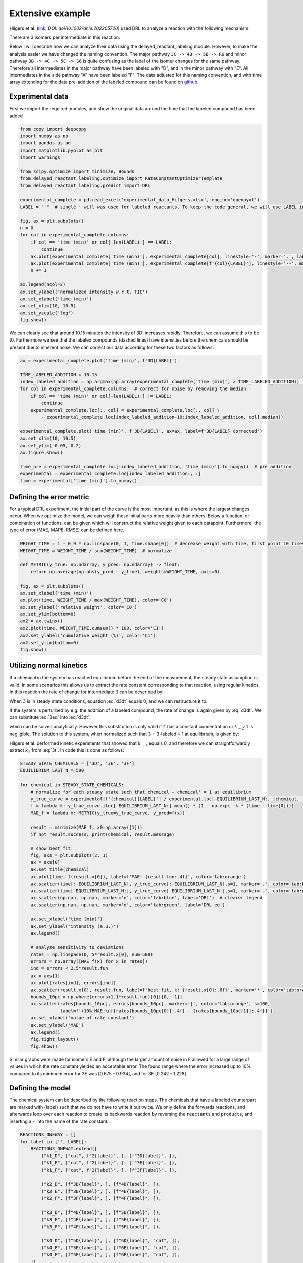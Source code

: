 Extensive example
=================

Hilgers et al. (`link <https://onlinelibrary.wiley.com/doi/full/10.1002/anie.202205720>`_, `DOI: doi/10.1002/anie.202205720`)
used DRL to analyze a reaction with the following mechanism:

.. image:: images/extensive_example/Hilgers_mechanism.png
    :width: 400
    :align: center

There are 3 isomers per intermediate in this reaction:

.. image:: images/extensive_example/Hilgers_isomers.jpeg
    :width: 800
    :align: center

Below I will describe how we can analyze their data using the delayed_reactant_labeling module. However, to make the
analysis easier we have changed the naming convention. The major pathway ``3C -> 4B -> 5B -> R6`` and minor pathway
``3B -> 4C -> 5C -> S6`` is quite confusing as the label of the isomer changes for the same pathway. Therefore all intermediates
in the major pathway have been labeled with "D", and in the minor pathway with "E". All intermediates in the side pathway
"A" have been labeled "F". The data adjusted for this naming convention, and with time array extending for the
data pre-addition of the labeled compound can be found on `github <https://github.com/MartijnDingemans/delayed_reactant_labeling/tree/5a06b113895e3c8b324220486a59d7510bd77bf1/examples>`_.

Experimental data
-----------------

First we import the required modules, and show the original data around the time that the labeled compound has been added

.. code-block:: python

    from copy import deepcopy
    import numpy as np
    import pandas as pd
    import matplotlib.pyplot as plt
    import warnings

    from scipy.optimize import minimize, Bounds
    from delayed_reactant_labeling.optimize import RateConstantOptimizerTemplate
    from delayed_reactant_labeling.predict import DRL

    experimental_complete = pd.read_excel('experimental_data_Hilgers.xlsx', engine='openpyxl')
    LABEL = "'"  # single ' will was used for labeled reactants. To keep the code general, we will use LABEL instead.

    fig, ax = plt.subplots()
    n = 0
    for col in experimental_complete.columns:
        if col == 'time (min)' or col[-len(LABEL):] == LABEL:
            continue
        ax.plot(experimental_complete['time (min)'], experimental_complete[col], linestyle='-', marker='.', label=col, color=f'C{n}')
        ax.plot(experimental_complete['time (min)'], experimental_complete[f'{col}{LABEL}'], linestyle='--', marker='.', label=f'{col}{LABEL}', color=f'C{n}')
        n += 1

    ax.legend(ncol=2)
    ax.set_ylabel('normalized intensity w.r.t. TIC')
    ax.set_xlabel('time (min)')
    ax.set_xlim(10, 10.5)
    ax.set_yscale('log')
    fig.show()

.. image:: images/extensive_example/overview.png
    :width: 600
    :align: center

We can clearly see that around 10.15 minutes the intensity of 3D' increases rapidly. Therefore, we can assume this to
be t0. Furthermore we see that the labeled compounds (dashed lines) have intensities before the chemicals should
be present due to inherent noise. We can correct our data according for these two factors as follows:

.. code-block:: python

    ax = experimental_complete.plot('time (min)', f'3D{LABEL}')

    TIME_LABELED_ADDITION = 10.15
    index_labeled_addition = np.argmax(np.array(experimental_complete['time (min)'] > TIME_LABELED_ADDITION))  # select first true value
    for col in experimental_complete.columns:  # correct for noise by removing the median
        if col == 'time (min)' or col[-len(LABEL):] != LABEL:
            continue
        experimental_complete.loc[:, col] = experimental_complete.loc[:, col] \
            - experimental_complete.loc[index_labeled_addition-10:index_labeled_addition, col].median()

    experimental_complete.plot('time (min)', f'3D{LABEL}', ax=ax, label=f'3D{LABEL} corrected')
    ax.set_xlim(10, 10.5)
    ax.set_ylim(-0.05, 0.2)
    ax.figure.show()

    time_pre = experimental_complete.loc[:index_labeled_addition, 'time (min)'].to_numpy()  # pre addition
    experimental = experimental_complete.loc[index_labeled_addition:, :]
    time = experimental['time (min)'].to_numpy()

.. image:: images/extensive_example/overview_corrected.png
    :width: 600
    :align: center

Defining the error metric
-------------------------

For a typical DRL experiment, the initial part of the curve is the most important, as this is where the largest changes occur.
When we optimize the model, we can weigh these initial parts more heavily than others.
Below a function, or combination of functions, can be given which will construct the relative weight given to each datapoint.
Furthermore, the type of error (MAE, MAPE, RMSE) can be defined here.

.. code-block:: python

    WEIGHT_TIME = 1 - 0.9 * np.linspace(0, 1, time.shape[0])  # decrease weight with time, first point 10 times as import as last point
    WEIGHT_TIME = WEIGHT_TIME / sum(WEIGHT_TIME)  # normalize

    def METRIC(y_true: np.ndarray, y_pred: np.ndarray) -> float:
        return np.average(np.abs(y_pred - y_true), weights=WEIGHT_TIME, axis=0)

    fig, ax = plt.subplots()
    ax.set_xlabel('time (min)')
    ax.plot(time, WEIGHT_TIME / max(WEIGHT_TIME), color='C0')
    ax.set_ylabel('relative weight', color='C0')
    ax.set_ylim(bottom=0)
    ax2 = ax.twinx()
    ax2.plot(time, WEIGHT_TIME.cumsum() * 100, color='C1')
    ax2.set_ylabel('cumulative weight (%)', color='C1')
    ax2.set_ylim(bottom=0)
    fig.show()

.. image:: images/extensive_example/metric_weights.png
    :width: 600
    :align: center

Utilizing normal kinetics
-------------------------

If a chemical in the system has reached equilibrium before the end of the measurement, the steady state assumption is
valid. In some scenarios this allows us to extract the rate constant corresponding to that reaction, using
regular kinetics. In this reaction the rate of change for intermediate :math:`3` can be described by:

.. math::
    :label: d3dt

    d[3]/dt = k_1[cat][2] + k_{-2}[4] - (k_{-1} + k_2)[3]

When :math:`3` is in steady state conditions, equation :eq:`d3dt` equals 0, and we can restructure it to:

.. math::
    :label: 3eq

    k_1[cat][2] + k_{-2}[4] = (k_{-1} + k_2)[3]_{eq}

If the system is perturbed by e.g. the addition of a labeled compound, the rate of change is again given by :eq:`d3dt`.
We can substitute :eq:`3eq` into :eq:`d3dt`:

.. math::
    :label: yes

    d[3]/dt = (k_{-1} + k_2)[3]_{eq} - (k_{-1} + k_2)[3] = (k_{-1} + k_2)\cdot([3]_{eq} - [3])

which can be solved analytically. However this substitution is only valid if :math:`4` has a constant concentration or
:math:`k_{-2}\cdot4` is negligible. The solution to this system, when normalized such that 3 + 3-labeled = 1 at equilibrium,
is given by:

.. math::
    :label: 3t

    [3]_t = [3]_{eq} \cdot (1 - e^{-(k_{-1} + k_2) \cdot t})

Hilgers et al. performed kinetic experiments that showed that :math:`k_{-1}` equals 0, and therefore we can
straightforwardly extract :math:`k_2` from :eq:`3t`. In code this is done as follows:

.. code-block:: python

    STEADY_STATE_CHEMICALS = ['3D', '3E', '3F']
    EQUILIBRIUM_LAST_N = 500

    for chemical in STEADY_STATE_CHEMICALS:
        # normalize for each steady state such that chemical + chemical' = 1 at equilibrium
        y_true_curve = experimental[f'{chemical}{LABEL}'] / experimental.loc[-EQUILIBRIUM_LAST_N:, [chemical, f'{chemical}{LABEL}']].sum(axis=1).mean()
        f = lambda k: y_true_curve.iloc[-EQUILIBRIUM_LAST_N:].mean() * (1 - np.exp( -k * (time - time[0])))
        MAE_f = lambda x: METRIC(y_true=y_true_curve, y_pred=f(x))

        result = minimize(MAE_f, x0=np.array([1]))
        if not result.success: print(chemical, result.message)

        # show best fit
        fig, axs = plt.subplots(2, 1)
        ax = axs[0]
        ax.set_title(chemical)
        ax.plot(time, f(result.x[0]), label=f'MAE: {result.fun:.4f}', color='tab:orange')
        ax.scatter(time[:-EQUILIBRIUM_LAST_N], y_true_curve[:-EQUILIBRIUM_LAST_N],s=1, marker='.', color='tab:blue')
        ax.scatter(time[-EQUILIBRIUM_LAST_N:], y_true_curve[-EQUILIBRIUM_LAST_N:],s=1, marker='.', color='tab:green')
        ax.scatter(np.nan, np.nan, marker='o', color='tab:blue', label='DRL')  # clearer legend
        ax.scatter(np.nan, np.nan, marker='o', color='tab:green', label='DRL-eq')

        ax.set_xlabel('time (min)')
        ax.set_ylabel('intensity (a.u.)')
        ax.legend()

        # analyze sensitivity to deviations
        rates = np.linspace(0, 5*result.x[0], num=500)
        errors = np.array([MAE_f(x) for x in rates])
        ind = errors < 2.5*result.fun
        ax = axs[1]
        ax.plot(rates[ind], errors[ind])
        ax.scatter(result.x[0], result.fun, label=f'best fit, k: {result.x[0]:.6f}', marker='*', color='tab:orange')
        bounds_10pc = np.where(errors<1.1*result.fun)[0][[0, -1]]
        ax.scatter(rates[bounds_10pc], errors[bounds_10pc], marker='|', color='tab:orange', s=100,
                   label=f'+10% MAE:\n[{rates[bounds_10pc[0]]:.4f} - {rates[bounds_10pc[1]]:.4f}]')
        ax.set_xlabel('value of rate constant')
        ax.set_ylabel('MAE')
        ax.legend()
        fig.tight_layout()
        fig.show()

.. image:: images/extensive_example/kinetics.png
    :width: 600
    :align: center

Similar graphs were made for isomers E and F, although the larger amount of noise in F allowed for a large range of values in which
the rate constant yielded an acceptable error. The found range where the error increased up to 10% compared to its minimum error
for 3E was [0.675 - 0.934], and for 3F [0.242 - 1.228].

Defining the model
------------------

The chemical system can be described by the following reaction steps. The chemicals that have a labeled counterpart
are marked with {label} such that we do not have to write it out twice. We only define the forwards reactions, and
afterwards loop over each reaction to create its backwards reaction by reversing the ``reactants`` and ``products``,
and inserting a ``-`` into the name of the rate constant..

.. code-block:: python

    REACTIONS_ONEWAY = []
    for label in ['', LABEL]:
        REACTIONS_ONEWAY.extend([
            ("k1_D", ["cat", f"2{label}", ], [f"3D{label}", ]),
            ("k1_E", ["cat", f"2{label}", ], [f"3E{label}", ]),
            ("k1_F", ["cat", f"2{label}", ], [f"3F{label}", ]),

            ("k2_D", [f"3D{label}", ], [f"4D{label}", ]),
            ("k2_E", [f"3E{label}", ], [f"4E{label}", ]),
            ("k2_F", [f"3F{label}", ], [f"4F{label}", ]),

            ("k3_D", [f"4D{label}", ], [f"5D{label}", ]),
            ("k3_E", [f"4E{label}", ], [f"5E{label}", ]),
            ("k3_F", [f"4F{label}", ], [f"5F{label}", ]),

            ("k4_D", [f"5D{label}", ], [f"6D{label}", "cat", ]),
            ("k4_E", [f"5E{label}", ], [f"6E{label}", "cat", ]),
            ("k4_F", [f"5F{label}", ], [f"6F{label}", "cat", ]),
        ])

    reactions = deepcopy(REACTIONS_ONEWAY)
    for k, reactants, products in REACTIONS_ONEWAY:
        reactions.append(("k-" + k[1:], products, reactants))  # 'kABC' reactants, products -> 'k-ABC', products, reactants
    rate_constant_names = sorted(set([k for k, _, _ in reactions]))

    # these groups will make the analysis easier
    ISOMERS = ["D", "E", "F"]
    INTERMEDIATES = ["3", "4/5"]

The next step is to the create our RateConstantOptimizer class. We will apply three different kinds of error metrics.

1. label ratio: The ratio of e.g. 3D / (3D+3D'), the typical DRL curve.
2. isomer ratio: The ratio of e.g. 3D / (3D + 3E + 3F).
3. TIC shape: how well the curve represent the shape of the TIC curve.

.. warning::

    It is important to note that we should not fit on the TIC if the data has been normalized with respect to the TIC,
    because in that case the intensity of a chemical is not necessarily proporional to the concentration.
    This is only a concern when the TIC changes over time.

We will apply weights to each type of error to make sure that the system prioritizes getting the label ratio right, but
would see it as a benefit if the isomer ratio also fits well. We will see later that in the optimized model, the three
different kinds kinds of error contribute in roughly equal amount to the total error. The weight of all isomers F has been
decreased to account for the larger amount of noise in this data.

.. code-block:: python

    from __future__ import annotations  # compatibility with 3.8
    WEIGHTS = {
        "ratio_label": 1,
        "ratio_isomer": 0.5,
        "TIC": 0.2,
        "iso_F": 0.25,
    }
    # By putting it outside the function, we can store in the metadata of each optimization process.
    CONCENTRATIONS_INITIAL = {"cat": 0.005 * 40 / 1200,  # concentration in M
                              "2": 0.005 * 800 / 1200}
    CONCENTRATION_LABELED_REACTANT = {"2'": 0.005 * 800 / 2000}
    DILUTION_FACTOR = 1200 / 2000

    class RateConstantOptimizer(RateConstantOptimizerTemplate):
        @staticmethod
        def create_prediction(x: np.ndarray, x_description: list[str]) -> pd.DataFrame:
            # separate out the ionization factor from the other parameters which are being optimized.
            rate_constants = pd.Series(x[:len(rate_constant_names)], index=x_description[:len(rate_constant_names)])
            ionization_factor = x[-1]

            drl = DRL(reactions=reactions,
                      rate_constants=rate_constants,
                      verbose=False)

            prediction_labeled = drl.predict_concentration(
                t_eval_pre=time_pre,
                t_eval_post=time,
                initial_concentrations=CONCENTRATIONS_INITIAL,
                labeled_concentration=CONCENTRATION_LABELED_REACTANT,
                dilution_factor=DILUTION_FACTOR,
                rtol=1e-8,
                atol=1e-8)

            # SYSTEM-SPECIFIC ENAMINE IONIZATION CORRECTION -> only a prediction of 4 and 5 together can be made!
            # this because the unstable enamine will ionize to the iminium ion upon injection in the mass spectrometer.
            for isomer in ISOMERS:
                for label in ["", "'"]:
                    prediction_labeled.loc[:, f"4/5{isomer}{label}"] = prediction_labeled.loc[:, f"5{isomer}{label}"] \
                        + ionization_factor * prediction_labeled.loc[:, f"4{isomer}{label}"]

            return prediction_labeled

        @staticmethod
        def calculate_curves(data: pd.DataFrame) -> dict[str, np.ndarray]:
            curves = {}
            for intermediate in INTERMEDIATES:
                # sum does not have to be recalculated between the isomer runs
                sum_all_isomers = data[[f'{intermediate}{isomer}' for isomer in ISOMERS]].sum(axis=1)
                for isomer in ISOMERS:
                    chemical = f"{intermediate}{isomer}"  # 3D, 3E, 3F, 4/5D, 4/5E, 3/5F
                    # allows for easy modification of weight. str.contains('int_1') is much more specific than just '1'
                    chemical_iso_split = f"int_{intermediate}_iso_{isomer}"

                    sum_chemical = data[[chemical, f"{chemical}'"]].sum(axis=1)

                    curves[f"ratio_label_{chemical_iso_split}"] = (  # 3D / (3D+3D')
                        data[chemical] / sum_chemical).to_numpy()
                    curves[f"ratio_isomer_{chemical_iso_split}"] = (  # 3D / (3D+3E+3F)
                        data[chemical] / sum_all_isomers).to_numpy()
                    curves[f"TIC-normal_{chemical_iso_split}"] = (  # normalized TIC curve
                            data[chemical] / sum_chemical.iloc[-100:].mean()).to_numpy()
                    curves[f"TIC-labeled_{chemical_iso_split}"] = (  # normalized TIC curve
                            data[f"{chemical}'"] / sum_chemical.iloc[-100:].mean()).to_numpy()
            return curves

        def weigh_errors(self, errors: pd.Series) -> pd.Series:
            weighed_errors = super().weigh_errors(errors)

            # perform the usual behavior of this function, but also perform an additional check with regards to the output!
            TIC_sum = weighed_errors[weighed_errors.index.str.contains("TIC-")].sum()
            label_sum = weighed_errors[weighed_errors.index.str.contains("label_")].sum()
            isomer_sum = weighed_errors[weighed_errors.index.str.contains("isomer_")].sum()
            total = TIC_sum + label_sum + isomer_sum
            ratios = pd.Series([TIC_sum/total, label_sum/total, isomer_sum/total], index=['TIC', 'label', 'total'])
            if any(ratios < 0.05) or any(ratios > 0.95):
                warnings.warn(f'One of the error metrics is either way smaller, or way larger than the others\n{ratios}')

            return weighed_errors

    RCO = RateConstantOptimizer(experimental=experimental, metric=METRIC, raw_weights=WEIGHTS)

Optimizing the model
--------------------
To optimize the model we need to first define the bounds and starting position of the system. To conveniently manipulate
the bounds and x0 of each parameter, we construct a DataFrame. In this DataFrame each row belongs to a different
parameter, and the columns describe x0, lower boundary, and upper boundary.

.. code-block:: python

    dimension_descriptions = list(rate_constant_names) + ["ion"]
    constraints = pd.DataFrame(np.full((len(dimension_descriptions), 3), np.nan),
                               columns=["x0", "lower", "upper"],
                               index=dimension_descriptions)

    index_reverse_reaction = constraints.index.str.contains("k-")
    constraints.iloc[np.nonzero(~index_reverse_reaction)] = [1, 1e-9, 1e2]  # forwards; vertex, lower, upper
    constraints.iloc[np.nonzero(index_reverse_reaction)] = [0.5, 0, 1e2]    # backwards
    # newer versions of pandas could also use:
    # constraints[~index_reverse_reaction] = [1, 1e-9, 1e2]

    # special case
    constraints.iloc[np.nonzero(constraints.index.str.contains("ion"))] = [0.01, 1e-6, 1]

    constraints.iloc[np.nonzero(constraints.index.str.contains("k2_D"))] = [0.441673, 0.4160, 0.4780]
    constraints.iloc[np.nonzero(constraints.index.str.contains("k2_E"))] = [0.782919, 0.6747, 0.9335]
    constraints.iloc[np.nonzero(constraints.index.str.contains("k2_F"))] = [0.464105, 0.2418, 1.2277]

    # either chemically or experimentally determined to be zero
    constraints.iloc[np.nonzero(constraints.index.str.contains("k-1"))] = [0, 0, 0]
    constraints.iloc[np.nonzero(constraints.index.str.contains("k-3"))] = [0, 0, 0]
    constraints.iloc[np.nonzero(constraints.index.str.contains("k-4"))] = [0, 0, 0]
    x0 = constraints["x0"].to_numpy()
    bounds = Bounds(constraints['lower'].to_numpy(), constraints['upper'].to_numpy())

We can optimize the system once like this:

.. code-block:: python

    path = './optimization/'
    RCO.optimize(
        x0=x0,
        x_description=dimension_descriptions,
        x_bounds=bounds,
        path=path,
        maxiter=50000,  # this might take a while ...
    )

Or multiple times:

.. code-block:: python

    RCO.optimize_multiple(
        path='./optimization_multiple/',
        n_runs=200,  # This take a long while ...
        x_description=dimension_descriptions,
        x_bounds=bounds,
        maxiter=100000,
        n_jobs=-1,   # uses all but 1 cpu cores available; this took a day or 2 ...
    )

.. _extensiveVisuals:

Visualize
---------
The :class:`visualize.VisualizeSingleModel` can be used to make various kinds of plots.

.. code-block:: python

    from delayed_reactant_labeling.optimize import OptimizedMultipleModels
    from delayed_reactant_labeling.visualize import VisualizeModel

    models = OptimizedMultipleModels('./optimization_multiple')

    VM = VisualizeModel(
        image_path='./images/',
        model=models.best,  # this assumption would be made automatically, but raises a warning
        models=models,
        rate_constant_optimizer=RCO,
        hide_params=constraints['upper'] == 0,
        extensions=['.png', 'svg'], overwrite_image=True)  # having a leading '.' does not matter

Model progression
~~~~~~~~~~~~~~~~~
The ratio of 6D to 6D + 6E can be plotted together with the error of the model as a function of the iteration number.

.. code-block:: python

    VM.plot_optimization_progress(ratio=('6D', ['6D', '6E']))

.. image:: images/extensive_example/plot_optimization_progress.png
    :width: 640
    :align: center

We can plot its path through a dimensionally reduced space as follows:
The figsize keyword is supplied to ensure that the figure is square.

.. code-block:: python

    VM.plot_path_in_pca(pc1=0, pc2=1, figsize=(6.4, 6.4))

.. image:: images/extensive_example/plot_path_in_pca.png
    :width: 640
    :align: center

Model output
~~~~~~~~~~~~
The found rate constants can easily be plotted using the ``plot_grouped_by`` function. From this we can see
that there are large deviations compared to the constants that Hilgers found. See the section :ref:`visualize_multiple`
for a more in depth comparison for the models that have been found.

.. code-block:: python

    rate_constants_Hilgers = pd.Series({
        'k1_D': 1.5,    'k1_E': 0.25,   'k1_F': 0.01,
        'k2_D': 0.43,   'k2_E': 0.638,  'k2_F': 0.567,
        'k3_D': 0.23,   'k3_E': 0.35,   'k3_F': 0.3,
        'k4_D': 8,      'k4_E': 0.05,   'k4_F': 0.03,
        'k-1_D': 0,     'k-1_E': 0,     'k-1_F': 0,
        'k-2_D': 0.025, 'k-2_E': 0.035, 'k-2_F': 0.03,
        'k-3_D': 0,     'k-3_E': 0,     'k-3_F': 0,
        'k-4_D': 0,     'k-4_E': 0,     'k-4_F': 0,
        'ion': 0.025,
    }, name='Hilgers')

    VM.plot_grouped_by(
        VM.model.optimal_x.rename('model'),
        rate_constants_Hilgers,
        group_by=['k1_', 'k2_', 'k3_', 'k4_', 'k-2', 'ion'],
        file_name='plot_x', xtick_rotation=90, show_remaining=False, figsize=(6.4, 8))

.. image:: images/extensive_example/plot_x.png
    :width: 640
    :align: center

The errors of the model can also be plotted using the ``plot_grouped_by`` function.
The total error of the model is 0.195 (model_weighed_errors.sum()), which is approximately 83% of the error found by
Hilgers. However, they did not put the same weights on the these parameters, so it is logical that their fit will be
different. See :ref:`visualize_error_curves` for detailed insights into the shapes of the curves, that define these
errors.

.. code-block:: python

    model_pred = RCO.create_prediction(VM.model.optimal_x.values, VM.model.optimal_x.index.tolist())
    model_weighed_errors = RCO.weigh_errors(errors=RCO.calculate_errors(model_pred)).rename('model')

    Hilgers_pred = RCO.create_prediction(rate_constants_Hilgers.values, rate_constants_Hilgers.index.tolist())
    Hilgers_weighed_errors = RCO.weigh_errors(errors=RCO.calculate_errors(Hilgers_pred)).rename('Hilgers')

    VM.plot_grouped_by(
        model_weighed_errors,
        Hilgers_weighed_errors,
        group_by=['ratio_label', 'ratio_isomer', 'TIC-normal', 'TIC-labeled'], file_name='plot_errors', xtick_rotation=20,
        figsize=(6, 8), sharey='col')

.. image:: images/extensive_example/plot_errors.png
    :width: 640
    :align: center

The percentage of chemicals which belong to pathway D or E can be plotted as follows:

.. code-block:: python

    fig, ax = VM.plot_enantiomer_ratio(
        group_by=['3', '4/5', '6'],
        ratio_of=['D', 'E', 'F'],
        experimental=experimental,
        prediction=model_pred,
        warn_label_assumption=False)
    ax.set_ylim(0, 1)
    VM.save_image(fig, 'plot_enantiomer_ratio')

Because both the labeled compound and the non-labeled compound have very similar names, (3D vs 3D'), we know
that the identifiers given in ``group_by`` and ``ratio_of`` wont be able to seperate these two cases from each other.
However, the shortest name will be used in the calculation as this is most likely the non-labeled compound.
The corresponding warning which is emitted can be ignored by setting the flag ``warn_label_assumption``,
to False. It is fine to plot only the ratios for the non-labeled compounds as the ratio between isomers should be
identical for the non-labeled and labeled compounds.

.. image:: images/extensive_example/plot_enantiomer_ratio.png
    :width: 640
    :align: center

Heat maps
~~~~~~~~~
The changes in the parameters can be plotted over time by using a heatmap as follows:

.. code-block:: python

    VM.plot_rate_over_time(log_scale=True, x_min=1e-4)

.. image:: images/extensive_example/plot_rate_over_time.png
    :width: 640
    :align: center

The sensitivity of the model, for each parameter with respect to a change in its value, can be shown as follows:

.. code-block:: python

    VM.plot_rate_sensitivity(x_min=1e-6, x_max=100, steps=101, max_error=0.5)

.. image:: images/extensive_example/plot_rate_sensitivity.png
    :width: 640
    :align: center

.. _visualize_error_curves:

Error curves
~~~~~~~~~~~~
We can visualize the curves that are used for the calculation of the error as follows:

.. code-block:: python

    def plot_curves(data, errors=None, **style):
        """if errors are given, give each line a label including the error for that curve"""
        plot_label = True if errors is not None else False
        for i, intermediate in enumerate(INTERMEDIATES):
            for j, isomer in enumerate(ISOMERS):
                chemical_iso_split = f"int_{intermediate}_iso_{isomer}"
                chemical = f"{intermediate}{isomer}"

                # plot label ratio, the curve of the labeled compound is the same, by definition, as 1 - unlabeled
                label = f"{chemical} MAE: {errors[f'ratio_label_{chemical_iso_split}']:.3f}" if plot_label else None
                axs_label[j, 0].plot(time, data[f"ratio_label_{chemical_iso_split}"], color=f"C{i}", label=label, **style)
                axs_label[j, 0].plot(time, 1 - data[f"ratio_label_{chemical_iso_split}"], color="tab:gray", **style)

                # isomer ratio
                label = f"{chemical} MAE: {errors[f'ratio_isomer_{chemical_iso_split}']:.3f}" if plot_label else None
                axs_isomer[i, 0].plot(time, data[f"ratio_isomer_{chemical_iso_split}"], color=f"C{j}", label=label, **style)

                # TIC shape
                label = f"{chemical} MAE: {errors[f'TIC-normal_{chemical_iso_split}']:.3f}" if plot_label else None
                axs_TIC[j, i].plot(time, data[f"TIC-normal_{chemical_iso_split}"], color="tab:blue", label=label, **style)

                # TIC labeled shape
                label = f"{chemical}{LABEL} MAE: {errors[f'TIC-labeled_{chemical_iso_split}']:.3f}" if plot_label else None
                axs_TIC[j, i].plot(time, data[f"TIC-labeled_{chemical_iso_split}"], color="tab:orange", label=label, **style)

    # manual plot of curves
    fig_label, axs_label = plt.subplots(3, 1, tight_layout=True, figsize=(8, 8), squeeze=False)
    axs_label[0, 0].set_title('label ratio')
    fig_isomer, axs_isomer = plt.subplots(2, 1, tight_layout=True, squeeze=False)
    axs_isomer[0, 0].set_title('isomer ratio')
    fig_TIC, axs_TIC = plt.subplots(3, 2, tight_layout=True, figsize=(12, 8), squeeze=False)
    axs_TIC[0, 0].set_title('TIC shape')

    # experimental
    plot_curves(VM.RCO.experimental_curves, linestyle='', marker='.', ms=1, alpha=0.4)

    # best model
    pred = VM.RCO.create_prediction(VM.model.optimal_x.values, VM.model.optimal_x.index)
    curves = VM.RCO.calculate_curves(pred)
    errors = VM.RCO.weigh_errors(VM.RCO.calculate_errors(pred))
    plot_curves(curves, errors, linestyle='-')

    # Hilgers model
    pred = VM.RCO.create_prediction(rate_constants_Hilgers.values, rate_constants_Hilgers.index)
    curves = VM.RCO.calculate_curves(pred)
    errors = VM.RCO.weigh_errors(VM.RCO.calculate_errors(pred))
    plot_curves(curves, errors, linestyle='--')

    for ax in np.concatenate([axs_label.flatten(), axs_isomer.flatten(), axs_TIC.flatten()]):
        ax.legend(ncol=2)
    VM.save_image(fig_label, 'label')
    VM.save_image(fig_isomer, 'isomer')
    VM.save_image(fig_TIC, 'TIC')

The data of Hilgers will be plotted as a dashed line, whereas the found curves will be plotted with a full line.

.. image:: images/extensive_example/label.png
    :width: 640
    :align: center

.. image:: images/extensive_example/isomer.png
    :width: 640
    :align: center

.. image:: images/extensive_example/TIC.png
    :width: 1200
    :align: center

.. _visualize_multiple:

Multiple guesses
~~~~~~~~~~~~~~~~
The following plots can be made for multiple optimization processes only.

.. code-block:: python

    VM.plot_error_all_runs()
    VM.plot_error_all_runs(60, file_name='plot_error_all_runs_zoom_in')

.. image:: images/extensive_example/plot_error_all_runs.png
    :width: 640
    :align: center

.. image:: images/extensive_example/plot_error_all_runs_zoom_in.png
    :width: 640
    :align: center

.. code-block:: python

    VM.plot_ratio_all_runs(ratio=('6D', ['6D', '6E']), top_n=60)

.. image:: images/extensive_example/plot_ratio_all_runs.png
    :width: 640
    :align: center

We can check out the distribution of the rate constants for the best plateau as follows:

.. code-block:: python

    VM.plot_x_all_runs(slice(8), file_name='best')

.. image:: images/extensive_example/best.png
    :width: 640
    :align: center

Because there are three main plateaus, and the figure above shows minimal variation within a  plateau (same for the other
plateaus, not shown here), we can just take a model for each plateau and compare them:

.. code-block:: python

    fig, axs = VM.plot_grouped_by(
        models.get_model(0).optimal_x.rename('model_0'),
        rate_constants_Hilgers,
        models.get_model(8).optimal_x.rename('model_8'),
        models.get_model(15).optimal_x.rename('model_15'),
        group_by=['k1_', 'k2_', 'k3_', 'k4_', 'k-2', 'ion'],
        show_remaining=False, figsize=(6.4, 8), file_name='x_comparison_multiple_models')
    for ax in axs:
        ax.set_yscale('log')
    VM.save_image(fig, 'x_comparison_multiple_models')

.. image:: images/extensive_example/x_comparison_multiple_models.png
    :width: 640
    :align: center

.. code-block:: python

    VM.plot_biplot_all_runs(slice(20))

.. image:: images/extensive_example/plot_biplot_all_runs.png
    :width: 640
    :align: center

Because we had three main plateaus in the optimal 20 runs, we only see 3 unique optimal points in the biplot.
